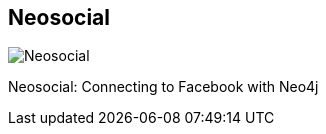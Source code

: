 == Neosocial
:type: app
:path: /c/app/neosocial
:author: @maxdemarzi
:url: http://maxdemarzi.com/2012/08/17/neosocial-connecting-to-facebook-with-neo4j/
image::http://assets.neo4j.org/img/apps/neosocial.png[Neosocial,role=logo]

Neosocial: Connecting to Facebook with Neo4j